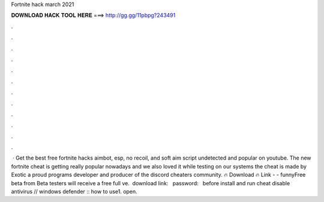 Fortnite hack march 2021

𝐃𝐎𝐖𝐍𝐋𝐎𝐀𝐃 𝐇𝐀𝐂𝐊 𝐓𝐎𝐎𝐋 𝐇𝐄𝐑𝐄 ===> http://gg.gg/11pbpg?243491

.

.

.

.

.

.

.

.

.

.

.

.

 · Get the best free fortnite hacks aimbot, esp, no recoil, and soft aim script undetected and popular on youtube. The new fortnite cheat is getting really popular nowadays and we also loved it while testing on our systems the cheat is made by Exotic a proud programs developer and producer of the discord cheaters community. 🔥 Download 🔥 Link -  - funnyFree beta from Beta testers will receive a free full ve. ️ download link:  ️ ️ password: ️ ️ before install and run cheat disable antivirus // windows defender ️:: how to use1. open.